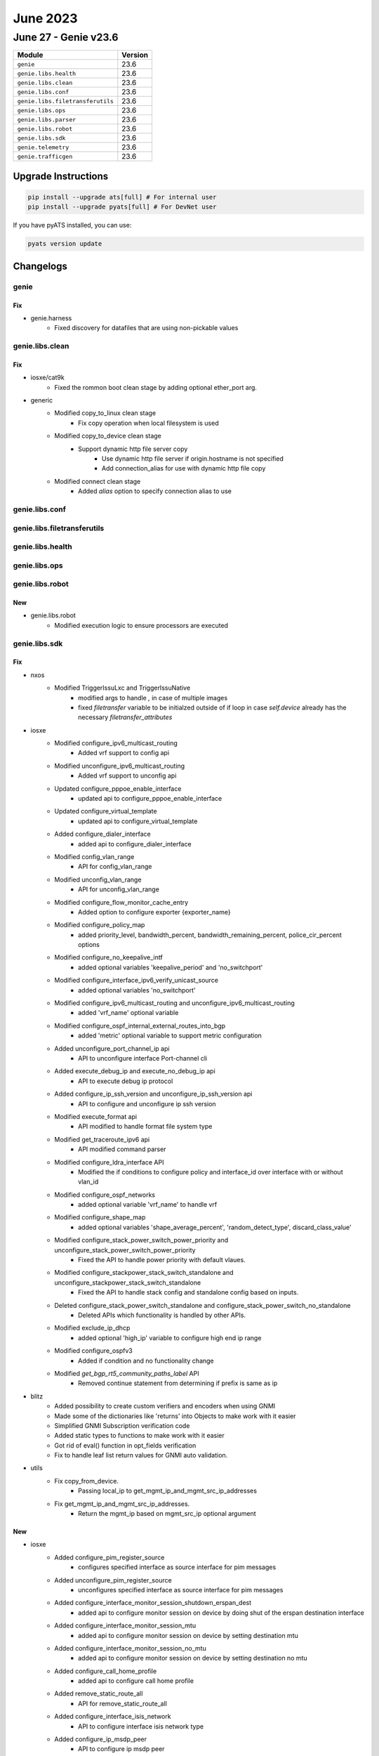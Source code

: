 June 2023
=========

June 27 - Genie v23.6
------------------------



+-----------------------------------+-------------------------------+
| Module                            | Version                       |
+===================================+===============================+
| ``genie``                         | 23.6                          |
+-----------------------------------+-------------------------------+
| ``genie.libs.health``             | 23.6                          |
+-----------------------------------+-------------------------------+
| ``genie.libs.clean``              | 23.6                          |
+-----------------------------------+-------------------------------+
| ``genie.libs.conf``               | 23.6                          |
+-----------------------------------+-------------------------------+
| ``genie.libs.filetransferutils``  | 23.6                          |
+-----------------------------------+-------------------------------+
| ``genie.libs.ops``                | 23.6                          |
+-----------------------------------+-------------------------------+
| ``genie.libs.parser``             | 23.6                          |
+-----------------------------------+-------------------------------+
| ``genie.libs.robot``              | 23.6                          |
+-----------------------------------+-------------------------------+
| ``genie.libs.sdk``                | 23.6                          |
+-----------------------------------+-------------------------------+
| ``genie.telemetry``               | 23.6                          |
+-----------------------------------+-------------------------------+
| ``genie.trafficgen``              | 23.6                          |
+-----------------------------------+-------------------------------+

Upgrade Instructions
^^^^^^^^^^^^^^^^^^^^

.. code-block:: bash

    pip install --upgrade ats[full] # For internal user
    pip install --upgrade pyats[full] # For DevNet user

If you have pyATS installed, you can use:

.. code-block:: bash

    pyats version update




Changelogs
^^^^^^^^^^

genie
"""""
--------------------------------------------------------------------------------
                                      Fix
--------------------------------------------------------------------------------

* genie.harness
    * Fixed discovery for datafiles that are using non-pickable values



genie.libs.clean
""""""""""""""""
--------------------------------------------------------------------------------
                                      Fix
--------------------------------------------------------------------------------

* iosxe/cat9k
    * Fixed the rommon boot clean stage by adding optional ether_port arg.

* generic
    * Modified copy_to_linux clean stage
        * Fix copy operation when local filesystem is used
    * Modified copy_to_device clean stage
        * Support dynamic http file server copy
            * Use dynamic http file server if origin.hostname is not specified
            * Add connection_alias for use with dynamic http file copy
    * Modified connect clean stage
        * Added `alias` option to specify connection alias to use



genie.libs.conf
"""""""""""""""

genie.libs.filetransferutils
""""""""""""""""""""""""""""

genie.libs.health
"""""""""""""""""

genie.libs.ops
""""""""""""""

genie.libs.robot
""""""""""""""""
--------------------------------------------------------------------------------
                                      New
--------------------------------------------------------------------------------

* genie.libs.robot
    * Modified execution logic to ensure processors are executed



genie.libs.sdk
""""""""""""""
--------------------------------------------------------------------------------
                                      Fix
--------------------------------------------------------------------------------

* nxos
    * Modified TriggerIssuLxc and TriggerIssuNative
        * modified args to handle `,` in case of multiple images
        * fixed `filetransfer` variable to be initialzed outside of if loop in case `self.device` already has the necessary `filetransfer_attributes`

* iosxe
    * Modified configure_ipv6_multicast_routing
        * Added vrf support to config api
    * Modified unconfigure_ipv6_multicast_routing
        * Added vrf support to unconfig api
    * Updated configure_pppoe_enable_interface
        * updated api to configure_pppoe_enable_interface
    * Updated configure_virtual_template
        * updated api to configure_virtual_template
    * Added configure_dialer_interface
        * added api to configure_dialer_interface
    * Modified config_vlan_range
        * API for config_vlan_range
    * Modified unconfig_vlan_range
        * API for unconfig_vlan_range
    * Modified configure_flow_monitor_cache_entry
        * Added option to configure exporter {exporter_name}
    * Modified configure_policy_map
        * added priority_level, bandwidth_percent, bandwidth_remaining_percent, police_cir_percent options
    * Modified configure_no_keepalive_intf
        * added optional variables 'keepalive_period' and 'no_switchport'
    * Modified configure_interface_ipv6_verify_unicast_source
        * added optional variables 'no_switchport'
    * Modified configure_ipv6_multicast_routing and unconfigure_ipv6_multicast_routing
        * added 'vrf_name' optional variable
    * Modified configure_ospf_internal_external_routes_into_bgp
        * added 'metric' optional variable to support metric configuration
    * Added unconfigure_port_channel_ip api
        * API to unconfigure interface Port-channel cli
    * Added execute_debug_ip and execute_no_debug_ip api
        * API to execute debug ip protocol
    * Added configure_ip_ssh_version and unconfigure_ip_ssh_version api
        * API to configure and unconfigure ip ssh version
    * Modified execute_format api
        * API modified to handle format file system type
    * Modified get_traceroute_ipv6 api
        * API modified command parser
    * Modified configure_ldra_interface API
        * Modified the if conditions to configure policy and interface_id over interface with or without vlan_id
    * Modified configure_ospf_networks
        * added optional variable 'vrf_name' to handle vrf
    * Modified configure_shape_map
        * added optional variables 'shape_average_percent', 'random_detect_type', discard_class_value'
    * Modified configure_stack_power_switch_power_priority  and unconfigure_stack_power_switch_power_priority
        * Fixed the API to handle power priority with default vlaues.
    * Modified configure_stackpower_stack_switch_standalone and unconfigure_stackpower_stack_switch_standalone
        * Fixed the API to handle stack config and standalone config based on inputs.
    * Deleted configure_stack_power_switch_standalone and configure_stack_power_switch_no_standalone
        * Deleted APIs which functionality is handled by other APIs.
    * Modified exclude_ip_dhcp
        * added optional 'high_ip' variable to configure high end ip range
    * Modified configure_ospfv3
        * Added if condition and no functionality change
    * Modified `get_bgp_rt5_community_paths_label` API
        * Removed continue statement from determining if prefix is same as ip

* blitz
    * Added possibility to create custom verifiers and encoders when using GNMI
    * Made some of the dictionaries like 'returns' into Objects to make work with it easier
    * Simplified GNMI Subscription verification code
    * Added static types to functions to make work with it easier
    * Got rid of eval() function in opt_fields verification
    * Fix to handle leaf list return values for GNMI auto validation.

* utils
    * Fix copy_from_device.
        * Passing local_ip to get_mgmt_ip_and_mgmt_src_ip_addresses
    * Fix get_mgmt_ip_and_mgmt_src_ip_addresses.
        * Return the mgmt_ip based on mgmt_src_ip optional argument


--------------------------------------------------------------------------------
                                      New
--------------------------------------------------------------------------------

* iosxe
    * Added configure_pim_register_source
        * configures specified interface as source interface for pim messages
    * Added unconfigure_pim_register_source
        * unconfigures specified interface as source interface for pim messages
    * Added configure_interface_monitor_session_shutdown_erspan_dest
        * added api to configure monitor session on device by doing shut of the erspan destination interface
    * Added configure_interface_monitor_session_mtu
        * added api to configure monitor session on device by setting destination mtu
    * Added configure_interface_monitor_session_no_mtu
        * added api to configure monitor session on device by setting destination no mtu
    * Added configure_call_home_profile
        * added api to configure call home profile
    * Added remove_static_route_all
        * API for remove_static_route_all
    * Added configure_interface_isis_network
        * API to configure interface isis network type
    * Added configure_ip_msdp_peer
        * API to configure ip msdp peer
    * Added configure_ip_msdp_cache_sa_state
        * API to configures ip msdp cache-sa-state
    * Added configure_interface_tunnel_mode_ipsec and unconfigure_interface_tunnel_mode_ipsec
        * API to configure and unconfigure tunnel mode ipsec
    * Added configure_evpn_ethernet_segment
        * API to configure l2vpn evpn ethernet segment
    * Added enable_dhcp_compatibility_suboption and disable_dhcp_compatibility_suboption
        * API to configure and unconfigure DHCP compatibility suboption
    * Added configure_interface_evpn_ethernet_segment
        * API to configure interface evpn ethernet-segment
    * Added configure_isis_nsf_xfsu
        * added api to configure isis nsf xfsu
    * Added execute_reload_fast
        * added api to configure configure reload fast and enhanced
    * Added configure_ip_arp_inspection_filter
        * New API to configure ip arp inspection filter
    * Added unconfigure_ip_arp_inspection_filter
        * New API to unconfigure ip arp inspection filter
    * Added unconfigure_arp_access_list
        * New API to unconfigure arp access-list
    * Modified configure_hqos_policer_map
        * New API to configure hqos policer-map to include policy cir value
    * Added clear ppp all API
        * API to clear ppp all
    * Added configure_portchannel_dpi_algorithm API
        * API to configure port channel portchannel dpi algorithm
    * Added unconfigure_portchannel_dpi_algorithm API
        * API to unconfigure port channel portchannel dpi algorithm
    * Added execute_set_fnf_debug
        * API to set platform software trace fed switch active fnf debug
    * Added execute_set_fnf_verbose
        * API to set platform software trace fed switch active fnf verbose
    * Added redistribute_route_metric_vrf_green API
        * API to redistribute route metric vrf green
    * Added configure_mld_version
        * API to configure mld version
    * Added configure_ipsec_ike_sa_strength_enforcement
        * Api to configure ipsec ike sa strength enforcement
    * Added unconfigure_ipsec_ike_sa_strength_enforcement
        * Api to unconfigure ipsec ike sa strength enforcement
    * Added configure_policy_map_class_parameters
        * added api to configure policy-map with police command
    * Added unconfigure_policy_map_class_parameters
        * added api to unconfigure police and set commands under policy-map
    * Added unconfigure_policy_map_class
        * added api to unconfigure police map class under policy-map
    * Added unconfigure_ospf_from_interface
        * API to unconfigure ospf from interface
    * Added hw_module_switch_usbflash_security_password
        * API to execute hw-module switch {switch_number} usbflash1 security {action} password {pwd}
    * Added configure_acl_with_ip_any
        * API to configure access-list {acl_name} {action} ip any any
    * Added configure_netconf_yang_intelligent_sync and unconfigure_netconf_yang_intelligent_sync
        * API to configure and unconfigure netconf-yang cisco-ia intelligent-sync
    * Added configure_enable_cisp
        * API to configure enable cisp
    * Added unconfigure_enable_cisp
        * API to unconfigure_enable_cisp
    * Added unconfigure_pvlan_primary API
        * API to unconfigure private vlan primary and private vlan association
    * Added unconfigure_pvlan_type API
        * API to unconfigure private vlan community and isolated
    * Added set_platform_soft_trace_debug
        * added api to execute set platform software trace aaa-acct debug
    * Added configure_queue_sub_interface
        * added api to configure queue sub_interface propagation
    * Added clear_authentication_session
        * New API to clear all authenticated sessions
    * Added configure_banner
        * New API to Config Day banner
    * Added enable_ietf_standard_snmp_link_traps
        * New API to Enable ietf standard snmp link traps
    * Added disable_ietf_standard_snmp_link_traps
        * New API to Disable ietf standard snmp link traps
    * Added configure_graceful_reload_interval
        * API for graceful-reload interval {value}
    * Added  monitor_event_trace
        * API for monitor event-trace {trace_type} {category} clear
    * Added debug_lfd_label_statistics
        * API to configure debug lfd label statistics
    * Added new API configure_radius_server_vsa
    * Added new API configure_device_sensor_notify
    * Added new API configure_device_sensor_filter_spec
    * Added configure_bgp_eigrp_redistribution
        * API to configure redistribute eigrp under bgp
    * Added configure_dhcp_pool_dns_server
        * API to configure dns-server under dhcp pool
    * Added configure_crypto_logging_ikev2
        * API to enable crypto logging ikev2
    * Added unconfigure_crypto_logging_ikev2
        * API to disable crypto logging ikev2
    * Added configure_mtc API
        * API to configure management traffic control
    * Added unconfigure_mtc_parameters API
        * API to unconfigure mtc parameters
    * Added unconfigure_mtc
        * API to unconfigure mtc
    * Added configure_ospf_redistribute_in_bgp
        * API to configure bgp with ospf redistribuiton
    * Added configure_authentication_event_server
        * API to configure_authentication_event_server
    * Added unconfigure_authentication_event_server
        * API to unconfigure_authentication_event_server
    * Added configure_stackpower_stack  and unconfigure_stackpower_stack
        * Added new API to configure stack-power stack.
    * Added configure_dhcp_pool and unconfigure_dhcp_pool
        * API to configure and unconfigure dhcp pool
    * Added configure_service_dhcp and unconfigure_service_dhcp
        * API to configure and unconfigure service dhcp
    * Added unconfigure_exclude_ip_dhcp
        * API to unconfigure exclude ip dhcp
    * Added configure_pvlan_loadbalancing_ethernetsegment_l2vpn_evpn
        * New API to configure per vlan load balncing between PEs on ethernet segment
    * Added unconfigure_mdt_config_on vrf
        * New API to unconfigure mdt bgp autodiscovery or mdt default group or mdt overlay protocol on VRF
    * Added config_cns_agent_passwd
        * New API to configure cns agent password
    * Modified `save_running_config` API
        * Added timeout argument
    * Added `configure_generate_self_certificate` API
        * New API to generate self certificate on device
    * Added configure_nat_translation_max_entries
        * API to configure ip nat translation max-entries
    * Added configure_static_nat_source_list_rule
        * API to configure static NAT source list rule
    * Added execute_license_smart_save_usage_rum_id_file
        * API to configure license smart save usage rum-Id {rum_id} file {path}
    * Added unconfigure_propagate_sgt
        * API to unconfigure propagate sgt
    * Added unconfigure_cts_role_based_sgt_map_vlan_list
        * API to unconfigure cts role based sgt map vlan list
    * New unconfigure_ip_local_pool
        * Added api unconfigure_ip_local_pool
    * Added configure_app_hosting_appid_iperf_from_vlan
        * API to configure app hosting appid iperf from vlan
    * Added configure_line_vty_needs_enhancement
        * Api to configure line vty needs enhancement
    * Added execute_change_installed_application_state
        * API to change the state of currently installed Application
    * Added unconfigure_nat_translation_max_entries
        * API to unconfigure nat translation max-entries
    * Modified configure_static_nat_rule
        * API modified to handle vrf and no-alias
    * Added generate_crypto_key_execute
        * API for Generate Crypto keys
    * Added configure_arp_acl
        * API for Configuring ARP ACL
    * Added configure_rd_address_family_vrf
        * API for configure rd and address family on vrf
    * Added redistribute_bgp_on_ospfv3
        * API for redistribute bgp on ospfv3
    * Added configure_console_default_privilege_level
        * added api to configure console privilege level
    * Added configure_print_timestamp_for_show_command
        * added api to Configure print timestamp for show command
    * Added config_smart_authorisation_request
        * added api to configure smart authorisation request
    * Added config_smart_save_license_usage
        * added api to configure smart save license usage
    * Added clear_dlep_client API
        * API to clear dlep client on interface
    * Added clear_dlep_neighbor API
        * API to clear dlep neighbor on interface
    * Added unconfigure_switchport_private_vlan_mode
        * API to unconfigure switchport private vlan mode on device interface
    * Added unconfigure_service_policy_with_queueing_name
        * New API to unconfigure service policy with queueing_name
    * Added unconfigure_snmp_mib_bulkstat
        * New API to unconfigure snmp_mib bulkstat profile

* added unconfigure_static_nat_source_list_rule
    * API to unconfigure ip nat {translation} source list

* modified unconfigure_static_nat_rule
    * API modified to handle vrf and no-alias



genie.libs.parser
"""""""""""""""""
--------------------------------------------------------------------------------
                                      New
--------------------------------------------------------------------------------

* nxos
    * Added ShowDiagnosticContentModule
        * show diagnostic content module {mod_num}
    * Added ShowDiagnosticResultModuleTestDetail
        * show diagnostic result module {mod_num} test {include} detail

* iosxe
    * Added ShowPlatformSoftwareFedQosInterfaceEgressNpdDetailed
        * parser for show platform software fed {switch} {mode} qos interface {interface} egress npd detailed
    * Added ShowInterfacesVlanMapping
        * show interface {interface} vlan mapping
    * Added ShowLoggingProcessSmdReverse
        * parser for show logging process smd reverse
        * show logging process smd {switch} {mode} reverse
    * Added ShowPolicyMapTypeQueueingPolicyname
        * parser for show policy-map type queueing {policy_name}
    * Added ShowEeeCapabilitiesInterface
        * show eee capabilities interface <interface-id>
    * Added ShowEeeStatusInterface
        * show eee status interface <interface-id>
    * Added ShowIpv6cefExactRoute Parser
        * parser for show ipv6 cef exact route
    * Added ShowConsistencyCheckerMcastStartAll
        * "show consistency-checker mcast {layer} start all"
        * "show consistency-checker mcast {layer} start {address} {source}"
        * "show consistency-checker mcast {layer} start vrf {instance_name} {address} {source}"
        * "show consistency-checker mcast {layer} start vlan {vlan_id} {address}"
    * Added ShowConsistencyCheckerRunIdDetail
        * "show consistency-checker run-id {id} detail"
    * Added ShowConsistencyCheckerRunId
        * "show consistency-checker run-id {id}"
    * Added SnmpGetIfIndex Parser
        * Parser for "snmp get v{version} {ip} {community_str} oid {mibifindex}"
    * Added ShowPlatformSoftwareCefIpVrf Parser
        * Parser for show platform software cef {protocol} vrf {option} {ip} {mask} feature-all
    * Added ShowOspfv3RibRedistribution
        * added parser for show ospfv3 rib redistribution
    * Added ShowPlatform
        * updated regex for p6 to capture state
    * Modified ShowPlatformHardwareAuthenticationStatus
        * Added Line card 4 authentication status for 9400 switch.
    * Added ShowControllersEthernetController
        * parser for show controllers ethernet-controller
    * Added ShowPlatformHardwareFedQosQueueStatsOqMulticast
        * parser for show platform hardware fed {switch} {mode} qos queue stats oq multicast interface {interface} oq_id {oq_id}
    * Added ShowPlatformHardwareFedQosQueueStatsOqMulticastOqId
        * parser for show platform hardware fed {switch} {mode} qos queue stats oq multicast interface {interface} oq_id {oq_id} clear-on-read
    * Added ShowL2routeEvpnMulticastSmet
        * show l2route evpn multicast smet
        * show l2route evpn multicast smet topology <evi>
        * show l2route evpn multicast smet topology <evi> group <group>
        * show l2route evpn multicast smet topology <evi> group <group> local
        * show l2route evpn multicast smet topology <evi> group <group> local interface <interface>
        * show l2route evpn multicast smet topology <evi> group <group> local interface <interface> service-instance <serviceInstance>
        * show l2route evpn multicast smet topology <evi> group <group> remote
        * show l2route evpn multicast smet topology <evi> group <group> remote originator <originator-addr>
        * show l2route evpn multicast smet topology <evietag>
        * show l2route evpn multicast smet topology <evietag> group <group>
        * show l2route evpn multicast smet topology <evietag> group <group> local
        * show l2route evpn multicast smet topology <evietag> group <group> local interface <interface>
        * show l2route evpn multicast smet topology <evietag> group <group> local interface <interface> service-instance <serviceInstance>
        * show l2route evpn multicast smet topology <evietag> group <group> remote
        * show l2route evpn multicast smet topology <evietag> group <group> remote originator <originator-addr>
    * Added ShowL2routeEvpnMulticastRoute
        * show l2route evpn multicast route
        * show l2route evpn multicast route topology <evi>
        * show l2route evpn multicast route topology <evi> group <group>
        * show l2route evpn multicast route topology <evi> group <group> source <source>
        * show l2route evpn multicast route topology <evietag>
        * show l2route evpn multicast route topology <evietag> group <group>
        * show l2route evpn multicast route topology <evietag> group <group> source <source>
    * Added ShowL2routeEvpnImet
        * show l2route evpn imet
        * show l2route evpn imet topology <evi>
        * show l2route evpn imet topology <evi> producer <producer>
        * show l2route evpn imet topology <evi> producer <producer> origin-rtr <originator-addr>
    * Added ShowPlatformSoftwareFedPuntEntries Parser
        * Parser for show platform software fed {switch} {mode} punt entries
    * Added ShowPlatformHardwareFedQosSchedulerSdkInterface Parser
        * parser for 'show platform hardware fed {mode} qos scheduler sdk interface {interface}'
        * 'show platform hardware fed {switch} {mode} qos scheduler sdk interface {interface}'
    * Added ShowLoggingOnboardSwitchMessageDetail
        * for 'show logging onboard rp {switch_type} message detail'
    * Added ShowLoggingOnboardSwitchEnvironmentDetail
        * for 'show logging onboard rp {switch_type} environment detail'
    * Added ShowLoggingOnboardSwitchCounterDetail
        * show logging onboard rp {switch_type} counter detail'
    * Added ShowLoggingOnboardSwitchClilogDetail
        * for 'show logging onboard rp {switch_type} clilog detail'
    * Added ShowFileSys
        * parser for show {filesystem} filesys
    * Added ShowInterfaceCounterErrors Parser
        * Parser for show interfaces {interface} counters errors
    * Added ShowSdwanTenantOmpRoutes Parser
        * Parser for show sdwan tenant {tenant} omp routes
    * Added ShowSdwanTenantOmpPeers Parser
        * Parser for show sdwan tenant {tenant} omp peers
    * Added ShowSdwanTenantSumary Parser
        * Parser for show sdwan tenant-summary
    * Added ShowL2fibBdTableMulticast
        * show l2fib bridge-domain {id} table multicast
    * Added ShowL2fibBdAddressMulticast
        * show l2fib bridge-domain {id} address multicast {address/prefix}
    * Added ShowL2fibBdTableUnicast
        * show l2fib bridge-domain {id} table unicast
    * Modified ShowL2fibBridgeDomainDetail
        * Added missing fields back, added missing Optionals
    * Modified ShowCryptoIkev2Stats
        * show crypto ikev2 stats
    * Added ShowInterfaceFlowControl
        * show show interface flowcontrol
    * Added ShowDot1xInterfaceStatistics Parser
        * Parser for "show dot1x interface {interface} statistics"
    * Added ShowFlowMonitorCacheFilterInterface
        * parser for show flow monitor {name} cache filter {int_type} {direction} {interface_name} sort highest {int_type} {direction} {top}
    * Added ShowIpOspfDatabaseOpaqueAreaTypeTrafficEngineeringSelfOriginate Parser
        * Parser for "show ip ospf database opaque-area type traffic-engineering self-originate"
    * Added new parser 'show ipv6 dhcp relay binding'
    * Added ShowPlatformHardwareCryptoDeviceUtilization Parser
        * Parser for show platform hardware crypto-device utilization
    * Added ShowPlatformHardwareQfpActiveClassificationFeatureTcamUsage Parser
        * Parser for show platform hardware qfp active classification feature tcam-usage
    * Added ShowSdwanServiceChainStats parser
        * Parser for "show platform hardware qfp active feature sdwan datapath service-chain stats"
    * Added ShowSdwanPolicyDataPolicyFilter parser
        * Parser for "show sdwan policy data-policy-filter"
    * Added ShowSdwanMulticastRemoteNodes Parser
        * Parser for "show platform software sdwan multicast remote-nodes vrf {vrf ID}"
    * Added ShowSdwanMulticastReplicators Parser
        * Parser for "show platform software sdwan multicast replicators vrf {vrf_ID}"
    * Added  ShowMgmtTrafficControlIpv4 parser
        * Parser for "show mgmt-traffic control ipv4"
    * Added ShowPlatformSoftwareFedSwitchQosPolicyTargetStatus
        * show platform software fed switch {switch} qos policy target status
    * Added ShowDhcpLease Parser
        * Parser for "show dhcp lease"
    * Added ShowPerformanceMeasurementInterfaces
        * show performance-measurement interfaces
        * show performance-measurement interfaces detail
        * show performance-measurement interfaces private
        * show performance-measurement interfaces {multiple}
        * show performance-measurement interfaces name <name>
        * show performance-measurement interfaces name <name> {multiple}

* iosxr
    * Added ShowIsisInterfaceBrief Parser
        * Parser for "show isis interface brief"
    * Added ShowIpBgp
        * Parser for cli 'show ip bgp {route}'
    * Added ShowIsisDatabase
        * Parser for cli 'show isis databse'


--------------------------------------------------------------------------------
                                      Fix
--------------------------------------------------------------------------------

* iosxe
    * Modified ShowLicenseRumIdDetail
        * The schema is changed to make the 'feature_name' and 'metric_value'
    * Modified ShowCtsRoleBasedPermissions Parser
        * Fix parser issue with p1, p2 and formatted to new parser format.
    * Modified ShowRunInterface
        * added addtional optional keys to schema
    * Modified ShowSpanningTree
        * Fix p10 reg ex
    * Modified ShowArp
        * Fix p1 reg ex and added optional variable private_vlan
    * Modified ShowL2vpnEvpnMac
        * added local and remote optional variables to consider local and remote commands
    * Modify ShowIpv6MldSnoopingMrouterVlan
        * show ipv6 mld snooping mrouter vlan {vlanid}
    * Modified ShowCispRegistrations Parser
        * Added support to extract dot1x value
    * Modified ShowCdpEntry Parser
        * Made native_vlan as optional
    * Modified ShowInterfacesSwitchport
        * Fixed the schema by making 'switchport_mode' key optional
    * Modified ShowTelemetryIETFSubscriptionAllReceivers
        * fixed parser issue when "explanation" field is empty
    * Modified ShowIsisRib
        * Modified parser to handle subinterfaces
    * Modified ShowPolicyMapTypeSuperParser
        * Fix p11_2 and p41
    * Modified ShowPlatformSoftwareFedQosInterfaceSuperParser
        * Modified regex p1 and p7_1
    * Modified ShowLispSiteSuperParser
        * Added support for 2-line display of registration when ETR address is too long
    * Modified ShowLispSiteDetailSuperParser
        * Added support for parsing 'any-mac' as EID-prefix
    * Modified ShowCryptoCallAdmissionStatistics
        * Modified schema to support new values for SA Strength Enforcement Rejects
    * Added ShowLispIpv4Publisher
        * Updated regex pattern p2 for ipv4 publisher output with ems type
    * Added ShowLispIpv6Publisher
        * Updated regex pattern p2 for ipv6 publisher output with ems type
    * Added ShowLispEthernetPublisher
        * Updated regex pattern p2 for ethernet publisher output with ems type
    * Modified ShowPlatformSoftwareWiredClientSwitchR0
        * fix p1 regular expression
    * Modified ShowCdpNeighborsDetail Parser
        * Added support for show cdp neighbors {interface} detail
    * Modified ShowIpv6Mfib Parser
        * Fix p8 regex
        * added optional variables 'egress_vxlan_vni' and 'egress_vxlan_nxthop'
    * Added parames as optional for few keys.
        * Made fail_close_revert, pfs_rekey_received, anti_replay_count are optional.
        * Fixed regexp more generic to match G-IKEv2 syntax.
    * Updated ShowRomvar Parser to support new keys real_mgmte_dev, sr_mgmt_vrf,

* iosxr
    * Modified ShowCefDetail
        * Added support for cli 'show cef vrf {vrf_name} {ip_type} {prefix} detail' in ShowCefDetail
    * Modified ShowIsisProtocol
        * Modified 'level' parameter as optional parameter in schema
    * Modified show_static_routing and show rpl route-policy
        * Updated pattren <p2> for show_static_routing to accommodate with other outputs
        * Updated regex pattern <route-type> for show rpl route-policy to accommodate various outputs.
    * Modified ShowOspfInterface
        * Added <p30> pattern to match 'LDP Sync Enabled, Sync Status Achieved'
        * Modified <p3> pattern to support 'GigabitEthernet0/0/0/2 is administratively down, line protocol is down'

* ios/iosxe
    * Modified ShowVersion
        * Updated regex pattern p1_1 to accommodate legacy platform


--------------------------------------------------------------------------------
                                     Modify
--------------------------------------------------------------------------------

* iosxe
    * Modified ShowPlatformSoftwareFedSwitchActivePtpInterfaceInterface
        * added support for 'show platform software fed active ptp interface'



genie.telemetry
"""""""""""""""""

